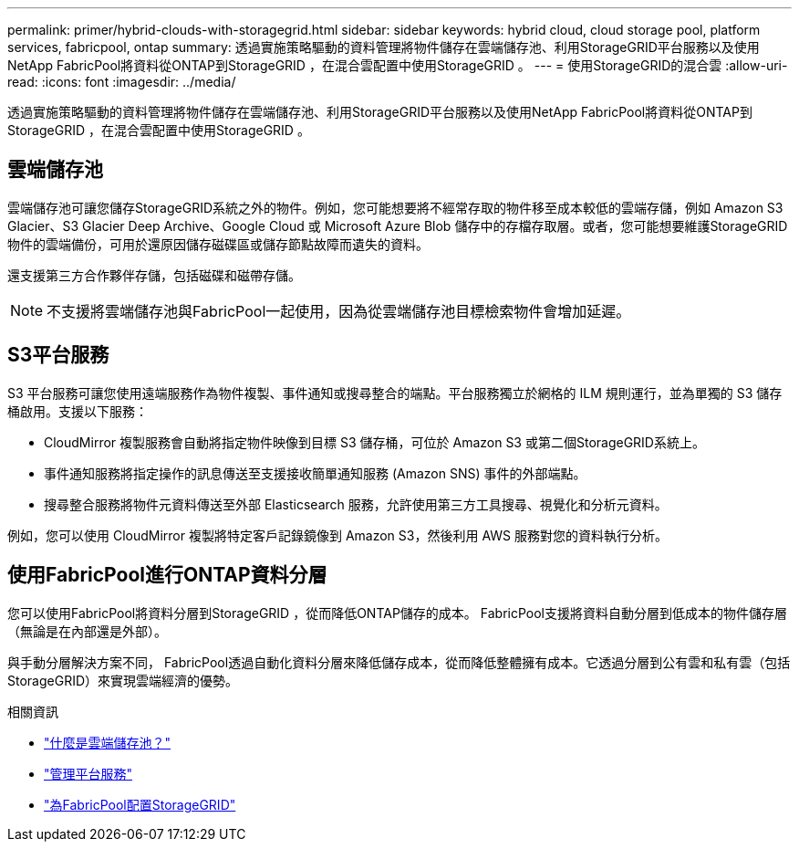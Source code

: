---
permalink: primer/hybrid-clouds-with-storagegrid.html 
sidebar: sidebar 
keywords: hybrid cloud, cloud storage pool, platform services, fabricpool, ontap 
summary: 透過實施策略驅動的資料管理將物件儲存在雲端儲存池、利用StorageGRID平台服務以及使用NetApp FabricPool將資料從ONTAP到StorageGRID ，在混合雲配置中使用StorageGRID 。 
---
= 使用StorageGRID的混合雲
:allow-uri-read: 
:icons: font
:imagesdir: ../media/


[role="lead"]
透過實施策略驅動的資料管理將物件儲存在雲端儲存池、利用StorageGRID平台服務以及使用NetApp FabricPool將資料從ONTAP到StorageGRID ，在混合雲配置中使用StorageGRID 。



== 雲端儲存池

雲端儲存池可讓您儲存StorageGRID系統之外的物件。例如，您可能想要將不經常存取的物件移至成本較低的雲端存儲，例如 Amazon S3 Glacier、S3 Glacier Deep Archive、Google Cloud 或 Microsoft Azure Blob 儲存中的存檔存取層。或者，您可能想要維護StorageGRID物件的雲端備份，可用於還原因儲存磁碟區或儲存節點故障而遺失的資料。

還支援第三方合作夥伴存儲，包括磁碟和磁帶存儲。


NOTE: 不支援將雲端儲存池與FabricPool一起使用，因為從雲端儲存池目標檢索物件會增加延遲。



== S3平台服務

S3 平台服務可讓您使用遠端服務作為物件複製、事件通知或搜尋整合的端點。平台服務獨立於網格的 ILM 規則運行，並為單獨的 S3 儲存桶啟用。支援以下服務：

* CloudMirror 複製服務會自動將指定物件映像到目標 S3 儲存桶，可位於 Amazon S3 或第二個StorageGRID系統上。
* 事件通知服務將指定操作的訊息傳送至支援接收簡單通知服務 (Amazon SNS) 事件的外部端點。
* 搜尋整合服務將物件元資料傳送至外部 Elasticsearch 服務，允許使用第三方工具搜尋、視覺化和分析元資料。


例如，您可以使用 CloudMirror 複製將特定客戶記錄鏡像到 Amazon S3，然後利用 AWS 服務對您的資料執行分析。



== 使用FabricPool進行ONTAP資料分層

您可以使用FabricPool將資料分層到StorageGRID ，從而降低ONTAP儲存的成本。  FabricPool支援將資料自動分層到低成本的物件儲存層（無論是在內部還是外部）。

與手動分層解決方案不同， FabricPool透過自動化資料分層來降低儲存成本，從而降低整體擁有成本。它透過分層到公有雲和私有雲（包括StorageGRID）來實現雲端經濟的優勢。

.相關資訊
* link:../ilm/what-cloud-storage-pool-is.html["什麼是雲端儲存池？"]
* link:../tenant/what-platform-services-are.html["管理平台服務"]
* link:../fabricpool/index.html["為FabricPool配置StorageGRID"]

